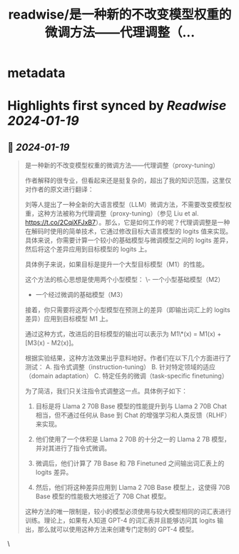 :PROPERTIES:
:title: readwise/是一种新的不改变模型权重的微调方法——代理调整（...
:END:


* metadata
:PROPERTIES:
:author: [[dotey on Twitter]]
:full-title: "是一种新的不改变模型权重的微调方法——代理调整（..."
:category: [[tweets]]
:url: https://twitter.com/dotey/status/1748036696774480292
:image-url: https://pbs.twimg.com/profile_images/561086911561736192/6_g58vEs.jpeg
:END:

* Highlights first synced by [[Readwise]] [[2024-01-19]]
** 📌 [[2024-01-19]]
#+BEGIN_QUOTE
是一种新的不改变模型权重的微调方法——代理调整（proxy-tuning）

作者解释的很专业，但看起来还是挺复杂的，超出了我的知识范围，这里仅对作者的原文进行翻译：

刘等人提出了一种全新的大语言模型（LLM）微调方法，不需要改变模型权重，这种方法被称为代理调整（proxy-tuning）（参见 Liu et al. https://t.co/2CqiXFJxB7）。那么，它是如何工作的呢？代理调调整是一种在解码时使用的简单技术，它通过修改目标大语言模型的 logits 值来实现。具体来说，你需要计算一个较小的基础模型与微调模型之间的 logits 差异，然后将这个差异应用到目标模型的 logits 上。

具体例子来说，如果目标是提升一个大型目标模型（M1）的性能。

这个方法的核心思想是使用两个小型模型：
\- 一个小型基础模型（M2）
- 一个经过微调的基础模型（M3）

接着，你只需要将这两个小型模型在预测上的差异（即输出词汇上的 logits 差异）应用到目标模型 M1 上。

通过这种方式，改进后的目标模型的输出可以表示为 M1\*(x) = M1(x) + [M3(x) - M2(x)]。

根据实验结果，这种方法效果出乎意料地好。作者们在以下几个方面进行了测试：
A. 指令式调整（instruction-tuning）
B. 针对特定领域的适应（domain adaptation）
C. 特定任务的微调（task-specific finetuning）

为了简洁，我们只关注指令式调整这一点。具体例子如下：

1) 目标是将 Llama 2 70B Base 模型的性能提升到与 Llama 2 70B Chat 相当，但不通过任何从 Base 到 Chat 的增强学习和人类反馈（RLHF）来实现。

2) 他们使用了一个体积是 Llama 2 70B 的十分之一的 Llama 2 7B 模型，并对其进行了指令式微调。

3) 微调后，他们计算了 7B Base 和 7B Finetuned 之间输出词汇表上的 logits 差异。

4) 然后，他们将这种差异应用到 Llama 2 70B Base 模型上，这使得 70B Base 模型的性能极大地接近了 70B Chat 模型。

这种方法的唯一限制是，较小的模型必须使用与较大模型相同的词汇表进行训练。理论上，如果有人知道 GPT-4 的词汇表并且能够访问其 logits 输出，那么就可以使用这种方法来创建专门定制的 GPT-4 模型。 
#+END_QUOTE\
